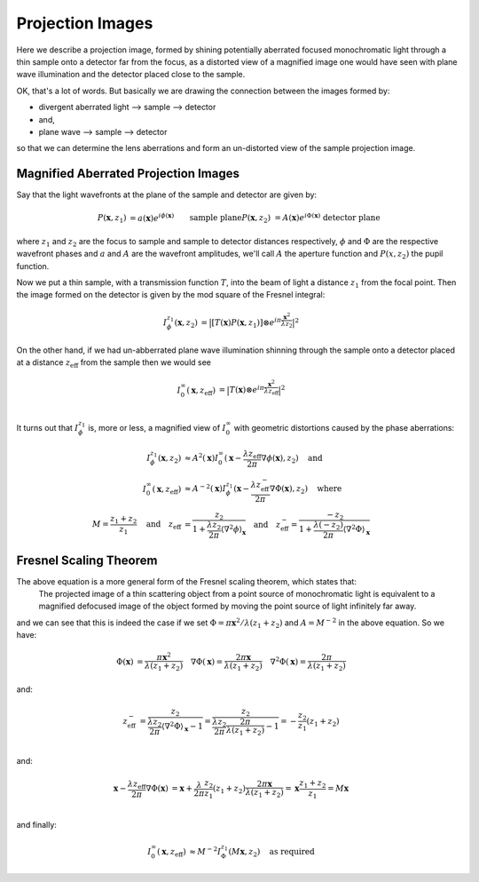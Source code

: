 Projection Images
=================
Here we describe a projection image, formed by shining potentially aberrated focused monochromatic light through a thin sample onto a detector far from the focus, as a distorted view of a magnified image one would have seen with plane wave illumination and the detector placed close to the sample. 

OK, that's a lot of words. But basically we are drawing the connection between the images formed by:

- divergent aberrated light --> sample --> detector
- and, 
- plane wave --> sample --> detector

so that we can determine the lens aberrations and form an un-distorted view of the sample projection image. 

.. image:: images/siemens_overview.png
   :width: 500

Magnified Aberrated Projection Images
-------------------------------------
Say that the light wavefronts at the plane of the sample and detector are given by:

.. math::
    
    \begin{align}
    P(\mathbf{x}, z_1) &= a(\mathbf{x}) e^{i\phi(\mathbf{x})} && \text{sample plane} \\
    P(\mathbf{x}, z_2) &= A(\mathbf{x}) e^{i\Phi(\mathbf{x})} && \text{detector plane}
    \end{align}

where :math:`z_1` and :math:`z_2` are the focus to sample and sample to detector distances respectively, :math:`\phi` and :math:`\Phi` are the respective wavefront phases and :math:`a` and :math:`A` are the wavefront amplitudes, we'll call :math:`A` the aperture function and :math:`P(x, z_2)` the pupil function.

Now we put a thin sample, with a transmission function :math:`T`, into the beam of light a distance :math:`z_1` from the focal point. Then the image formed on the detector is given by the mod square of the Fresnel integral:

.. math::
    
    \begin{align}
    I^{z_1}_\phi(\mathbf{x}, z_2) &= \big| \left[ T(\mathbf{x})  P(\mathbf{x}, z_1)\right] \otimes e^{i\pi \frac{\mathbf{x}^2}{\lambda z_2}} \big|^2
    \end{align}

On the other hand, if we had un-abberrated plane wave illumination shinning through the sample onto a detector placed at a distance :math:`z_\text{eff}` from the sample then we would see 

.. math::
    
    \begin{align}
    I^{\infty}_0(\mathbf{x}, z_\text{eff}) &= \big| T(\mathbf{x}) \otimes e^{i\pi \frac{\mathbf{x}^2}{\lambda z_\text{eff}}} \big|^2 \\
    \end{align}

It turns out that :math:`I^{z_1}_\phi` is, more or less, a magnified view of :math:`I^{\infty}_0` with geometric distortions caused by the phase aberrations:

.. math::
    
    \begin{align}
    I^{z_1}_\phi(\mathbf{x}, z_2) &\approx 
    A^{2}(\mathbf{x}) I^{\infty}_0(\mathbf{x} 
    - \frac{\lambda z_\text{eff}}{2\pi} \nabla\phi(\mathbf{x}), z_2) \quad \text{and} \\
    I^{\infty}_0(\mathbf{x}, z_\text{eff}) &\approx 
    A^{-2}(\mathbf{x}) I^{z_1}_\phi(\mathbf{x} 
    - \frac{\lambda z^-_\text{eff}}{2\pi} \nabla\Phi(\mathbf{x}), z_2) \quad \text{where} \\
    M = \frac{z_1 + z_2}{z_1} \quad \text{and} 
    \quad z_\text{eff} &= \frac{z_2}{1 + \frac{\lambda z_2}{2 \pi} \langle\nabla^2 \phi\rangle_{\mathbf{x}}} \quad \text{and} 
    \quad z^-_\text{eff} = \frac{-z_2}{1 + \frac{\lambda (-z_2)}{2 \pi} \langle\nabla^2 \Phi\rangle_{\mathbf{x}}}
    \end{align}

Fresnel Scaling Theorem
-----------------------
The above equation is a more general form of the Fresnel scaling theorem, which states that: 
    The projected image of a thin scattering object from a point source of monochromatic light is equivalent to a magnified defocused image of the object formed by moving the point source of light infinitely far away.

and we can see that this is indeed the case if we set :math:`\Phi = \pi \mathbf{x}^2 / \lambda (z_1+z_2)` and :math:`A=M^{-2}` in the above equation. So we have: 

.. math::
    
    \begin{align}
    \Phi(\mathbf{x})          &= \frac{\pi \mathbf{x}^2}{\lambda (z_1 + z_2)} \quad
    \nabla \Phi(\mathbf{x})   = \frac{2\pi \mathbf{x}}{\lambda (z_1 + z_2)}  \quad
    \nabla^2 \Phi(\mathbf{x}) = \frac{2\pi}{\lambda (z_1 + z_2)}
    \end{align}

and:

.. math::
    
    \begin{align}
    z^-_\text{eff} &= \frac{z_2}{\frac{\lambda z_2}{2 \pi} \langle\nabla^2 \Phi\rangle_{\mathbf{x}}-1}  
    = \frac{z_2}{\frac{\lambda z_2}{2 \pi} \frac{2\pi}{\lambda (z_1 + z_2)} -1} 
    = -\frac{z_2}{z_1}(z_1+z_2) \\
    \end{align}

and:

.. math::
    
    \begin{align}
    \mathbf{x} - \frac{\lambda z_\text{eff}}{2\pi} \nabla\Phi(\mathbf{x}) &= \mathbf{x} + \frac{\lambda }{2\pi}\frac{z_2}{z_1}(z_1+z_2) \frac{2\pi \mathbf{x}}{\lambda (z_1 + z_2)}
    = \mathbf{x}\frac{z_1 + z_2}{z_1} 
    = M \mathbf{x} \\
    \end{align}

and finally:

.. math::

    \begin{align}
    I^{\infty}_0(\mathbf{x}, z_\text{eff}) &\approx M^{-2} I^{z_1}_\Phi(M\mathbf{x}, z_2) \quad \text{as required}
    \end{align}

